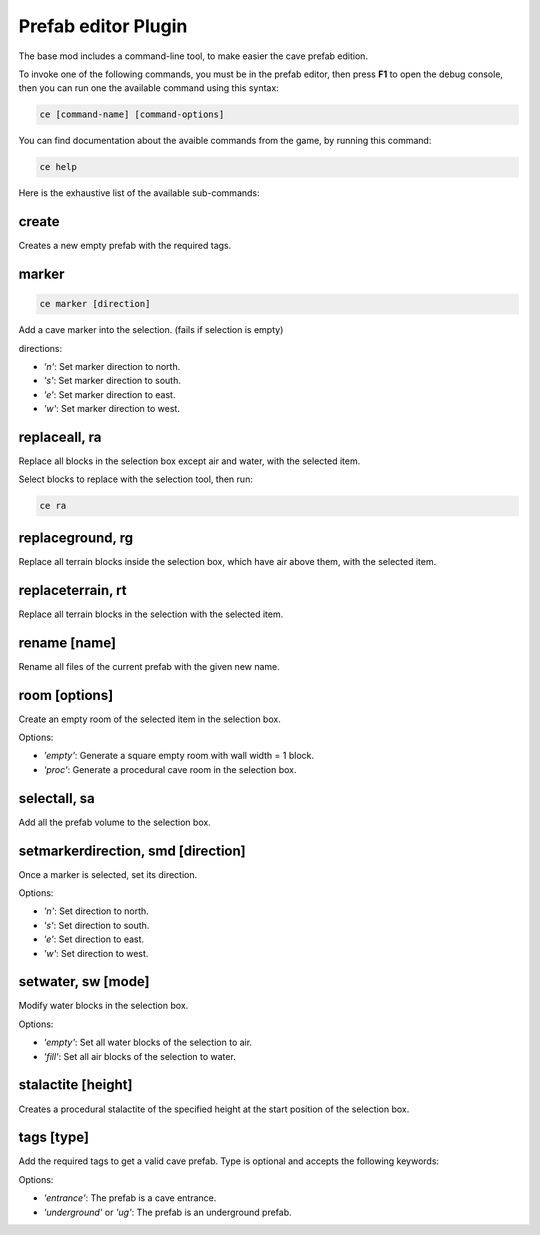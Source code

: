 Prefab editor Plugin
==========================================

The base mod includes a command-line tool, to make easier the cave prefab edition.

To invoke one of the following commands, you must be in the prefab editor, then press **F1** to open the debug console, then you can run one the available command using this syntax:

.. code-block::

    ce [command-name] [command-options]

You can find documentation about the avaible commands from the game, by running this command:

.. code-block::

    ce help

Here is the exhaustive list of the available sub-commands:

create
------
Creates a new empty prefab with the required tags.


marker
-------------------

.. code-block:: bash

    ce marker [direction]

Add a cave marker into the selection. (fails if selection is empty)

directions:

- `'n'`: Set marker direction to north.
- `'s'`: Set marker direction to south.
- `'e'`: Set marker direction to east.
- `'w'`: Set marker direction to west.


replaceall, ra
--------------

Replace all blocks in the selection box except air and water, with the selected item.

Select blocks to replace with the selection tool, then run:

.. code-block:: bash

    ce ra

replaceground, rg
-----------------
Replace all terrain blocks inside the selection box, which have air above them, with the selected item.


replaceterrain, rt
------------------
Replace all terrain blocks in the selection with the selected item.


rename [name]
-------------
Rename all files of the current prefab with the given new name.


room [options]
--------------
Create an empty room of the selected item in the selection box.

Options:

- `'empty'`: Generate a square empty room with wall width = 1 block.
- `'proc'`: Generate a procedural cave room in the selection box.


selectall, sa
-------------
Add all the prefab volume to the selection box.


setmarkerdirection, smd [direction]
----------------------------------
Once a marker is selected, set its direction.

Options:

- `'n'`: Set direction to north.
- `'s'`: Set direction to south.
- `'e'`: Set direction to east.
- `'w'`: Set direction to west.


setwater, sw [mode]
-------------------
Modify water blocks in the selection box.

Options:

- `'empty'`: Set all water blocks of the selection to air.
- `'fill'`: Set all air blocks of the selection to water.


stalactite [height]
-------------------
Creates a procedural stalactite of the specified height at the start position of the selection box.


tags [type]
-----------
Add the required tags to get a valid cave prefab. Type is optional and accepts the following keywords:

Options:

- `'entrance'`: The prefab is a cave entrance.
- `'underground'` or `'ug'`: The prefab is an underground prefab.

